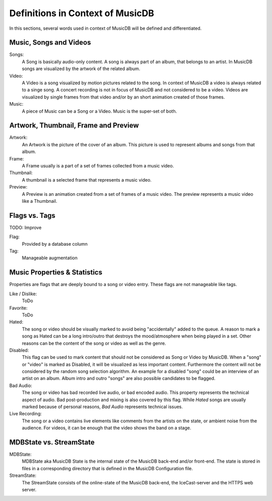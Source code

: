 Definitions in Context of MusicDB
=================================

In this sections, several words used in context of MusicDB will be defined and differentiated.


Music, Songs and Videos
-----------------------

Songs:
   A Song is basically audio-only content.
   A song is always part of an album, that belongs to an artist.
   In MusicDB songs are visualized by the artwork of the related album.

Video:
   A Video is a song visualized by motion pictures related to the song.
   In context of MusicDB a video is always related to a singe song.
   A concert recording is not in focus of MusicDB and not considered to be a video.
   Videos are visualized by single frames from that video and/or by an short animation created of those frames.

Music:
   A piece of Music can be a Song or a Video.
   Music is the super-set of both.


Artwork, Thumbnail, Frame and Preview
-------------------------------------

Artwork:
   An Artwork is the picture of the cover of an album.
   This picture is used to represent albums and songs from that album.

Frame:
   A Frame usually is a part of a set of frames collected from a music video.

Thumbnail:
   A thumbnail is a selected frame that represents a music video.

Preview:
   A Preview is an animation created from a set of frames of a music video.
   The preview represents a music video like a Thumbnail.


Flags vs. Tags
--------------

TODO: Improve

Flag:
   Provided by a database column

Tag:
   Manageable augmentation


Music Properties & Statistics
-----------------------------

Properties are flags that are deeply bound to a song or video entry.
These flags are not manageable like tags.

Like / Dislike:
   ToDo

Favorite:
   ToDo

Hated:
   The song or video should be visually marked to avoid being "accidentally" added to the queue.
   A reason to mark a song as Hated can be a long intro/outro that destroys the mood/atmosphere when being played in a set.
   Other reasons can be the content of the song or video as well as the genre.

Disabled:
   This flag can be used to mark content that should not be considered as Song or Video by MusicDB.
   When a "song" or "video" is marked as Disabled, it will be visualized as less important content.
   Furthermore the content will not be considered by the random song selection algorithm.
   An example for a disabled "song" could be an interview of an artist on an album.
   Album intro and outro "songs" are also possible candidates to be flagged.


Bad Audio:
   The song or video has bad recorded live audio, or bad encoded audio.
   This property represents the technical aspect of audio.
   Bad post-production and mixing is also covered by this flag.
   While *Hated* songs are usually marked because of personal reasons, *Bad Audio* represents technical issues.

Live Recording:
   The song or a video contains live elements like comments from the artists on the state,
   or ambient noise from the audience.
   For videos, it can be enough that the video shows the band on a stage.



MDBState vs. StreamState
------------------------

MDBState:
   MDBState aka MusicDB State is the internal state of the MusicDB back-end and/or front-end.
   The state is stored in files in a corresponding directory that is defined in the MusicDB Configuration file.

StreamState:
   The StreamState consists of the online-state of the MusicDB back-end, the IceCast-server and the HTTPS web server.



